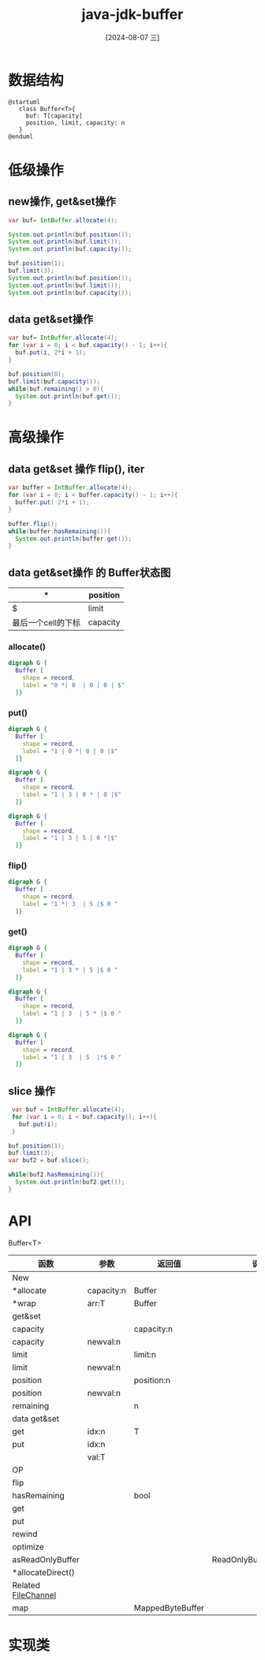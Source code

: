 :PROPERTIES:
:ID:       63fe5ecb-88be-4401-ab37-130883f89fd4
:END:
#+title: java-jdk-buffer
#+date: [2024-08-07 三]
#+last_modified:  


* 数据结构

#+HEADER: :results file
#+HEADER: :file /tmp/puml-ed9cbf99-20a2-11ef-97fb-b48c9d0f4f89.png
#+BEGIN_SRC plantuml
  @startuml
     class Buffer<T>{
       buf: T[capacity]
       position, limit, capacity: n
     }
  @enduml
#+END_SRC

#+RESULTS:
[[file:/tmp/puml-ed9cbf99-20a2-11ef-97fb-b48c9d0f4f89.png]]



* 低级操作
** new操作, get&set操作
#+BEGIN_SRC java
  var buf= IntBuffer.allocate(4);

  System.out.println(buf.position());
  System.out.println(buf.limit());
  System.out.println(buf.capacity());
 
  buf.position(1);
  buf.limit(3);
  System.out.println(buf.position());
  System.out.println(buf.limit());
  System.out.println(buf.capacity());
   
#+END_SRC

#+RESULTS:
: 0
: 4
: 4
: 1
: 3
: 4


** data get&set操作

#+BEGIN_SRC java
  var buf= IntBuffer.allocate(4);
  for (var i = 0; i < buf.capacity() - 1; i++){
    buf.put(i, 2*i + 1);
  }

  buf.position(0);
  buf.limit(buf.capacity());
  while(buf.remaining() > 0){
    System.out.println(buf.get());
  }

#+END_SRC

#+RESULTS:
: 1
: 3
: 5
: 0







* 高级操作

** data get&set 操作 flip(), iter

#+BEGIN_SRC java
  var buffer = IntBuffer.allocate(4);
  for (var i = 0; i < buffer.capacity() - 1; i++){
    buffer.put( 2*i + 1);
  }

  buffer.flip();
  while(buffer.hasRemaining()){
    System.out.println(buffer.get());
  }
  
#+END_SRC

#+RESULTS:
: 1
: 3
: 5



** data get&set操作 的 Buffer状态图

| *               | position |
|-----------------+----------|
| $               | limit    |
|-----------------+----------|
| 最后一个cell的下标 | capacity |

*** allocate()

#+BEGIN_SRC dot :file /tmp/cf093569-7454-4408-9286-97bffcca4659.png
  digraph G {
    Buffer [
      shape = record,
      label = "0 *| 0  | 0 | 0 | $"
    ]}
#+END_SRC

#+RESULTS:
[[file:/tmp/cf093569-7454-4408-9286-97bffcca4659.png]]


*** put()

#+BEGIN_SRC dot :file /tmp/cf09569-7454-4408-9286-97bffcca465.png
  digraph G {
    Buffer [
      shape = record,
      label = "1 | 0 *| 0 | 0 |$"
    ]}
#+END_SRC

#+RESULTS:
[[file:/tmp/cf09569-7454-4408-9286-97bffcca465.png]]

#+BEGIN_SRC dot :file /tmp/cf093569-7454-4408-9286-97bffcsccacca465.png
  digraph G {
    Buffer [
      shape = record,
      label = "1 | 3 | 0 * | 0 |$"
    ]}
#+END_SRC

#+RESULTS:
[[file:/tmp/cf093569-7454-4408-9286-97bffcsccacca465.png]]

#+BEGIN_SRC dot :file /tmp/cf093569-7454-4408-9286-97bffcc65.png
  digraph G {
    Buffer [
      shape = record,
      label = "1 | 3 | 5 | 0 *|$"
    ]}
#+END_SRC

#+RESULTS:
[[file:/tmp/cf093569-7454-4408-9286-97bffcc65.png]]


*** flip()


#+BEGIN_SRC dot :file /tmp/cf09369-7454-4408-9286-97bffcca465.png
  digraph G {
    Buffer [
      shape = record,
      label = "1 *| 3  | 5 |$ 0 "
    ]}
#+END_SRC

#+RESULTS:
[[file:/tmp/cf09369-7454-4408-9286-97bffcca465.png]]



*** get()


#+BEGIN_SRC dot :file /tmp/cf09369-7454-4408-9286-97bffca5.png
  digraph G {
    Buffer [
      shape = record,
      label = "1 | 3 * | 5 |$ 0 "
    ]}
#+END_SRC

#+RESULTS:
[[file:/tmp/cf09369-7454-4408-9286-97bffca5.png]]



#+BEGIN_SRC dot :file /tmp/cf09369-7454-4408-9286-97bffcca465.png
  digraph G {
    Buffer [
      shape = record,
      label = "1 | 3  | 5 * |$ 0 "
    ]}
#+END_SRC

#+RESULTS:
[[file:/tmp/cf09369-7454-4408-9286-97bffcca465.png]]


#+BEGIN_SRC dot :file /tmp/cf09369-7454-4408-92-97ascabffcca465.png
  digraph G {
    Buffer [
      shape = record,
      label = "1 | 3  | 5  |*$ 0 "
    ]}
#+END_SRC

#+RESULTS:
[[file:/tmp/cf09369-7454-4408-92-97ascabffcca465.png]]








** slice 操作

#+BEGIN_SRC java
   var buf = IntBuffer.allocate(4);
   for (var i = 0; i < buf.capacity(); i++){
     buf.put(i);
   }

  buf.position(1);
  buf.limit(3);
  var buf2 = buf.slice();

  while(buf2.hasRemaining()){
    System.out.println(buf2.get());
  }

#+END_SRC

#+RESULTS:
: 1
: 2







* API
Buffer<T>
| 函数                 | 参数        | 返回值             | 说明                     |
|---------------------+------------+------------------+-------------------------|
| New                 |            |                  |                         |
|---------------------+------------+------------------+-------------------------|
| *allocate           | capacity:n | Buffer           |                         |
|---------------------+------------+------------------+-------------------------|
| *wrap               | arr:T      | Buffer           |                         |
|---------------------+------------+------------------+-------------------------|
|---------------------+------------+------------------+-------------------------|
| get&set             |            |                  |                         |
|---------------------+------------+------------------+-------------------------|
| capacity            |            | capacity:n       |                         |
|---------------------+------------+------------------+-------------------------|
| capacity            | newval:n   |                  |                         |
|---------------------+------------+------------------+-------------------------|
| limit               |            | limit:n          |                         |
|---------------------+------------+------------------+-------------------------|
| limit               | newval:n   |                  |                         |
|---------------------+------------+------------------+-------------------------|
| position            |            | position:n       |                         |
|---------------------+------------+------------------+-------------------------|
| position            | newval:n   |                  |                         |
|---------------------+------------+------------------+-------------------------|
| remaining           |            | n                |                         |
|---------------------+------------+------------------+-------------------------|
|---------------------+------------+------------------+-------------------------|
| data get&set        |            |                  |                         |
|---------------------+------------+------------------+-------------------------|
| get                 | idx:n      | T                |                         |
|---------------------+------------+------------------+-------------------------|
| put                 | idx:n      |                  |                         |
|                     | val:T      |                  |                         |
|---------------------+------------+------------------+-------------------------|
|---------------------+------------+------------------+-------------------------|
| OP                  |            |                  |                         |
|---------------------+------------+------------------+-------------------------|
| flip                |            |                  |                         |
|---------------------+------------+------------------+-------------------------|
| hasRemaining        |            | bool             |                         |
|---------------------+------------+------------------+-------------------------|
| get                 |            |                  |                         |
|---------------------+------------+------------------+-------------------------|
| put                 |            |                  |                         |
|---------------------+------------+------------------+-------------------------|
| rewind              |            |                  |                         |
|---------------------+------------+------------------+-------------------------|
|---------------------+------------+------------------+-------------------------|
| optimize            |            |                  |                         |
|---------------------+------------+------------------+-------------------------|
| asReadOnlyBuffer    |            |                  | ReadOnlyBufferException |
|---------------------+------------+------------------+-------------------------|
| *allocateDirect()   |            |                  |                         |
|---------------------+------------+------------------+-------------------------|
|---------------------+------------+------------------+-------------------------|
| Related [[id:db228498-40ae-4a19-861b-64048b6d4183][FileChannel]] |            |                  |                         |
|---------------------+------------+------------------+-------------------------|
| map                 |            | MappedByteBuffer |                         |

* 实现类
